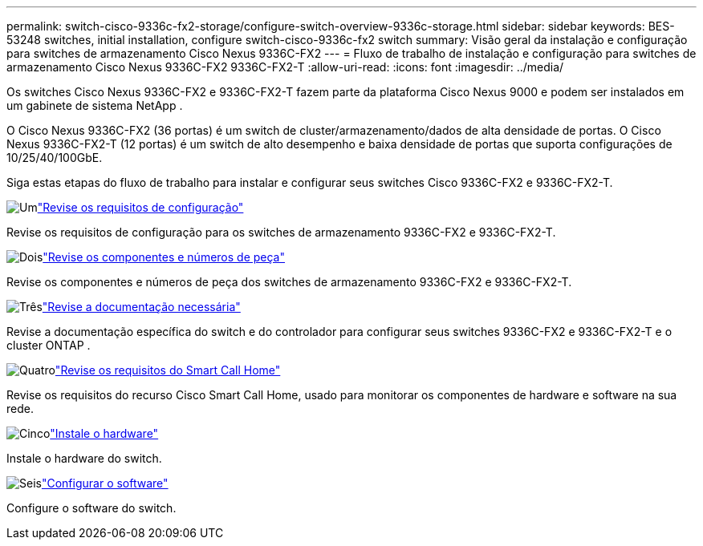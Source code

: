 ---
permalink: switch-cisco-9336c-fx2-storage/configure-switch-overview-9336c-storage.html 
sidebar: sidebar 
keywords: BES-53248 switches, initial installation, configure switch-cisco-9336c-fx2 switch 
summary: Visão geral da instalação e configuração para switches de armazenamento Cisco Nexus 9336C-FX2 
---
= Fluxo de trabalho de instalação e configuração para switches de armazenamento Cisco Nexus 9336C-FX2 9336C-FX2-T
:allow-uri-read: 
:icons: font
:imagesdir: ../media/


[role="lead"]
Os switches Cisco Nexus 9336C-FX2 e 9336C-FX2-T fazem parte da plataforma Cisco Nexus 9000 e podem ser instalados em um gabinete de sistema NetApp .

O Cisco Nexus 9336C-FX2 (36 portas) é um switch de cluster/armazenamento/dados de alta densidade de portas. O Cisco Nexus 9336C-FX2-T (12 portas) é um switch de alto desempenho e baixa densidade de portas que suporta configurações de 10/25/40/100GbE.

Siga estas etapas do fluxo de trabalho para instalar e configurar seus switches Cisco 9336C-FX2 e 9336C-FX2-T.

.image:https://raw.githubusercontent.com/NetAppDocs/common/main/media/number-1.png["Um"]link:configure-reqs-9336c-storage.html["Revise os requisitos de configuração"]
[role="quick-margin-para"]
Revise os requisitos de configuração para os switches de armazenamento 9336C-FX2 e 9336C-FX2-T.

.image:https://raw.githubusercontent.com/NetAppDocs/common/main/media/number-2.png["Dois"]link:components-9336c-storage.html["Revise os componentes e números de peça"]
[role="quick-margin-para"]
Revise os componentes e números de peça dos switches de armazenamento 9336C-FX2 e 9336C-FX2-T.

.image:https://raw.githubusercontent.com/NetAppDocs/common/main/media/number-3.png["Três"]link:required-documentation-9336c-storage.html["Revise a documentação necessária"]
[role="quick-margin-para"]
Revise a documentação específica do switch e do controlador para configurar seus switches 9336C-FX2 e 9336C-FX2-T e o cluster ONTAP .

.image:https://raw.githubusercontent.com/NetAppDocs/common/main/media/number-4.png["Quatro"]link:smart-call-9336c-storage.html["Revise os requisitos do Smart Call Home"]
[role="quick-margin-para"]
Revise os requisitos do recurso Cisco Smart Call Home, usado para monitorar os componentes de hardware e software na sua rede.

.image:https://raw.githubusercontent.com/NetAppDocs/common/main/media/number-5.png["Cinco"]link:install-9336c-storage.html["Instale o hardware"]
[role="quick-margin-para"]
Instale o hardware do switch.

.image:https://raw.githubusercontent.com/NetAppDocs/common/main/media/number-6.png["Seis"]link:configure-software-overview-9336c-storage.html["Configurar o software"]
[role="quick-margin-para"]
Configure o software do switch.
